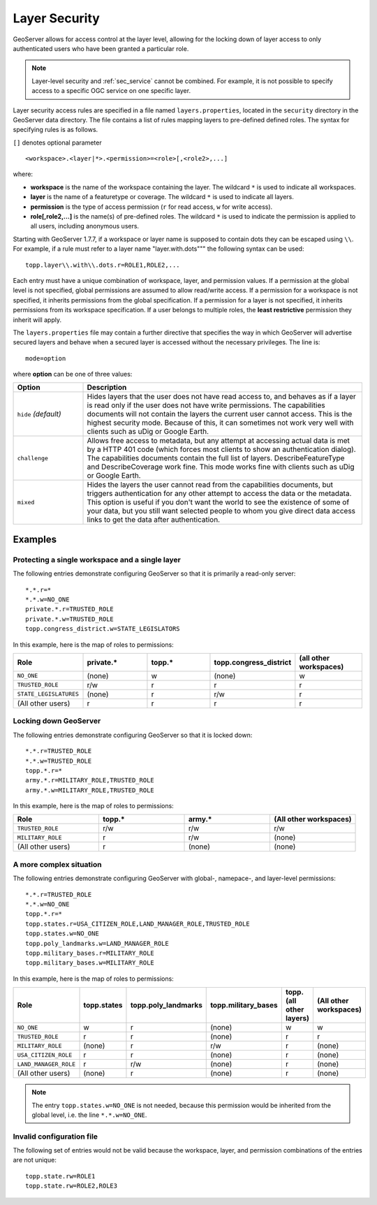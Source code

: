 .. _sec_layer:

Layer Security
==============

GeoServer allows for access control at the layer level, allowing for the locking down of layer access to only 
authenticated users who have been granted a particular role. 

.. note::

   Layer-level security and :ref:`sec_service` cannot be combined.  For example, it is not possible to specify access to a specific OGC service on one specific layer.


Layer security access rules are specified in a file named ``layers.properties``, located in the ``security`` directory in the GeoServer data directory. The file contains a list of rules mapping layers to pre-defined defined roles. The syntax for specifying rules is as follows. 

``[]`` denotes optional parameter

::

  <workspace>.<layer|*>.<permission>=<role>[,<role2>,...]

where:

* **workspace** is the name of the workspace containing the layer. The wildcard ``*`` is used to indicate all workspaces.
* **layer** is the name of a featuretype or coverage. The wildcard ``*`` is used to indicate all layers.
* **permission** is the type of access permission (``r`` for read access, ``w`` for write access).
* **role[,role2,...]** is the name(s) of pre-defined roles. The wildcard ``*`` is used to indicate the permission is applied to all users, including anonymous users.

Starting with GeoServer 1.7.7, if a workspace or layer name is supposed to contain dots they can be escaped using ``\\``. For example, if a rule must refer to a layer name "layer.with.dots""" the following syntax can be used::

  topp.layer\\.with\\.dots.r=ROLE1,ROLE2,...

Each entry must have a unique combination of workspace, layer, and permission values.  If a permission at the global level is not specified, global permissions are assumed to allow read/write access.  If a permission for a workspace is not specified, it inherits permissions from the global specification.  If a permission for a layer is not specified, it inherits permissions from its workspace specification.  If a user belongs to multiple roles, the **least restrictive** permission they inherit will apply.

The ``layers.properties`` file may contain a further directive that specifies the way in which GeoServer will advertise secured layers and behave when a secured layer is accessed without the necessary privileges. The line is::

   mode=option

where **option** can be one of three values:

.. list-table::
   :widths: 20 80

   * - **Option**
     - **Description**
   * - ``hide`` *(default)*
     - Hides layers that the user does not have read access to, and behaves as if a layer is read only if the user does not have write permissions. The capabilities documents will not contain the layers the current user cannot access. This is the highest security mode.  Because of this, it can sometimes not work very well with clients such as uDig or Google Earth.
   * - ``challenge``
     - Allows free access to metadata, but any attempt at accessing actual data is met by a HTTP 401 code (which forces most clients to show an authentication dialog). The capabilities documents contain the full list of layers.  DescribeFeatureType and DescribeCoverage work fine.  This mode works fine with clients such as uDig or Google Earth.
   * - ``mixed``
     - Hides the layers the user cannot read from the capabilities documents, but triggers authentication for any other attempt to access the data or the metadata. This option is useful if you don't want the world to see the existence of some of your data, but you still want selected people to whom you give direct data access links to get the data after authentication.

Examples
--------

Protecting a single workspace and a single layer
^^^^^^^^^^^^^^^^^^^^^^^^^^^^^^^^^^^^^^^^^^^^^^^^

The following entries demonstrate configuring GeoServer so that it is primarily a read-only server::

   *.*.r=*
   *.*.w=NO_ONE
   private.*.r=TRUSTED_ROLE
   private.*.w=TRUSTED_ROLE
   topp.congress_district.w=STATE_LEGISLATORS

In this example, here is the map of roles to permissions:

.. list-table::
   :widths: 20 20 20 20 20 

   * - **Role**
     - **private.***
     - **topp.***
     - **topp.congress_district**
     - **(all other workspaces)**
   * - ``NO_ONE``
     - (none)
     - w
     - (none)
     - w
   * - ``TRUSTED_ROLE``
     - r/w
     - r
     - r
     - r
   * - ``STATE_LEGISLATURES``
     - (none)
     - r
     - r/w
     - r
   * - (All other users)
     - r
     - r
     - r
     - r

Locking down GeoServer
^^^^^^^^^^^^^^^^^^^^^^

The following entries demonstrate configuring GeoServer so that it is locked down::

   *.*.r=TRUSTED_ROLE
   *.*.w=TRUSTED_ROLE
   topp.*.r=*
   army.*.r=MILITARY_ROLE,TRUSTED_ROLE
   army.*.w=MILITARY_ROLE,TRUSTED_ROLE

In this example, here is the map of roles to permissions:

.. list-table::
   :widths: 25 25 25 25

   * - **Role**
     - **topp.***
     - **army.***
     - **(All other workspaces)**
   * - ``TRUSTED_ROLE``
     - r/w
     - r/w
     - r/w
   * - ``MILITARY_ROLE``
     - r
     - r/w
     - (none)
   * - (All other users)
     - r
     - (none)
     - (none)

A more complex situation
^^^^^^^^^^^^^^^^^^^^^^^^

The following entries demonstrate configuring GeoServer with global-, namepace-, and layer-level permissions::

   *.*.r=TRUSTED_ROLE
   *.*.w=NO_ONE
   topp.*.r=*
   topp.states.r=USA_CITIZEN_ROLE,LAND_MANAGER_ROLE,TRUSTED_ROLE
   topp.states.w=NO_ONE
   topp.poly_landmarks.w=LAND_MANAGER_ROLE
   topp.military_bases.r=MILITARY_ROLE
   topp.military_bases.w=MILITARY_ROLE

In this example, here is the map of roles to permissions:

.. list-table::
   :widths: 25 15 15 15 15 15

   * - **Role**
     - **topp.states**
     - **topp.poly_landmarks**
     - **topp.military_bases**
     - **topp.(all other layers)**
     - **(All other workspaces)**
   * - ``NO_ONE``
     - w
     - r
     - (none)
     - w
     - w
   * - ``TRUSTED_ROLE``
     - r
     - r
     - (none)
     - r
     - r
   * - ``MILITARY_ROLE``
     - (none)
     - r
     - r/w
     - r
     - (none)
   * - ``USA_CITIZEN_ROLE``
     - r
     - r
     - (none)
     - r
     - (none)
   * - ``LAND_MANAGER_ROLE``
     - r
     - r/w
     - (none)
     - r
     - (none)
   * - (All other users)
     - (none)
     - r
     - (none)
     - r
     - (none)

.. note:: The entry ``topp.states.w=NO_ONE`` is not needed, because this permission would be inherited from the global level, i.e. the line ``*.*.w=NO_ONE``.


Invalid configuration file
^^^^^^^^^^^^^^^^^^^^^^^^^^

The following set of entries would not be valid because the workspace, layer, and permission combinations of the entries are not unique::

   topp.state.rw=ROLE1
   topp.state.rw=ROLE2,ROLE3

